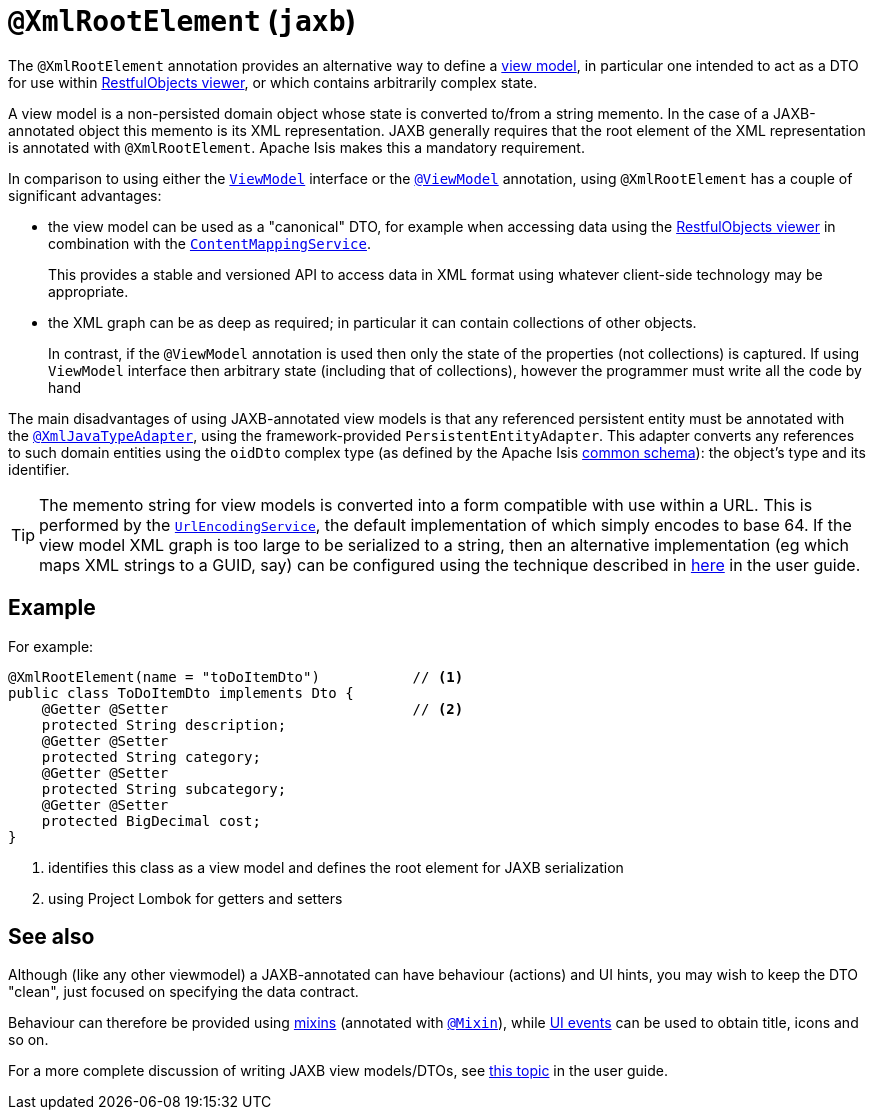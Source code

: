 [#javax-xml-bind-annotation-adapters-XmlRootElement]
= `@XmlRootElement` (`jaxb`)

:Notice: Licensed to the Apache Software Foundation (ASF) under one or more contributor license agreements. See the NOTICE file distributed with this work for additional information regarding copyright ownership. The ASF licenses this file to you under the Apache License, Version 2.0 (the "License"); you may not use this file except in compliance with the License. You may obtain a copy of the License at. http://www.apache.org/licenses/LICENSE-2.0 . Unless required by applicable law or agreed to in writing, software distributed under the License is distributed on an "AS IS" BASIS, WITHOUT WARRANTIES OR  CONDITIONS OF ANY KIND, either express or implied. See the License for the specific language governing permissions and limitations under the License.


The `@XmlRootElement` annotation provides an alternative way to define a xref:userguide:fun:overview.adoc#view-models[view model], in particular one intended to act as a DTO for use within xref:vro:ROOT:about.adoc[RestfulObjects viewer], or which contains arbitrarily complex state.

A view model is a non-persisted domain object whose state is converted to/from a string memento.
In the case of a JAXB-annotated object this memento is its XML representation.
JAXB generally requires that the root element of the XML representation is annotated with `@XmlRootElement`.
Apache Isis makes this a mandatory requirement.

In comparison to using either the xref:applib-classes:ViewModel.adoc[`ViewModel`] interface or the xref:refguide:applib-ant:ViewModel.adoc[`@ViewModel`] annotation, using `@XmlRootElement` has a couple of significant advantages:

* the view model can be used as a "canonical" DTO, for example when accessing data using the xref:vro:ROOT:about.adoc[RestfulObjects viewer] in combination with the
xref:refguide:applib-svc:ContentMappingService.adoc[`ContentMappingService`].
+
This provides a stable and versioned API to access data in XML format using whatever client-side technology may be appropriate.

* the XML graph can be as deep as required; in particular it can contain collections of other objects.
+
In contrast, if the `@ViewModel` annotation is used then only the state of the properties (not collections) is captured.
If using `ViewModel` interface then arbitrary state (including that of collections), however the programmer must write all the code by hand

The main disadvantages of using JAXB-annotated view models is that any referenced persistent entity must be annotated with the xref:refguide:applib-ant:XmlJavaTypeAdapter.adoc[`@XmlJavaTypeAdapter`], using the framework-provided `PersistentEntityAdapter`.
This adapter converts any references to such domain entities using the `oidDto` complex type (as defined by the Apache Isis xref:refguide:schema:common.adoc[common schema]): the object's type and its identifier.

[TIP]
====
The memento string for view models is converted into a form compatible with use within a URL.
This is performed by the xref:refguide:applib-svc:UrlEncodingService.adoc[`UrlEncodingService`], the default implementation of which simply encodes to base 64. If the view model XML graph is too large to be serialized to a string, then an alternative implementation (eg which maps XML strings to a GUID, say) can be configured using the technique described in xref:userguide:btb:about.adoc#replacing-default-service-implementations[here] in the user guide.
====

== Example

For example:

[source,java]
----
@XmlRootElement(name = "toDoItemDto")           // <.>
public class ToDoItemDto implements Dto {
    @Getter @Setter                             // <.>
    protected String description;
    @Getter @Setter
    protected String category;
    @Getter @Setter
    protected String subcategory;
    @Getter @Setter
    protected BigDecimal cost;
}
----
<.> identifies this class as a view model and defines the root element for JAXB serialization
<.> using Project Lombok for getters and setters

== See also

Although (like any other viewmodel) a JAXB-annotated can have behaviour (actions) and UI hints, you may wish to keep the DTO "clean", just focused on specifying the data contract.

Behaviour can therefore be provided using xref:userguide:fun:overview.adoc#mixins[mixins] (annotated with xref:refguide:applib-ant:Mixin.adoc[`@Mixin`]), while xref:applib-classes:classes/uievent.adoc[UI events] can be used to obtain title, icons and so on.

For a more complete discussion of writing JAXB view models/DTOs, see xref:userguide:fun:overview.adoc#view-models[this topic] in the user guide.

